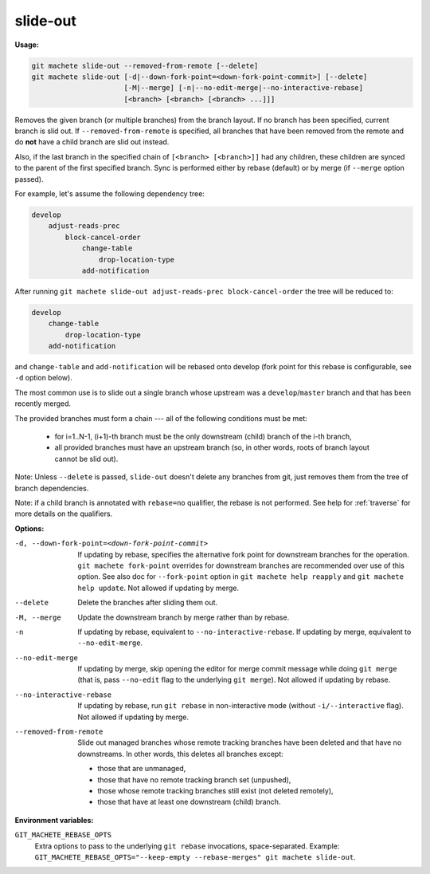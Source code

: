.. _slide-out:

slide-out
=========
**Usage:**

.. code-block:: shell

    git machete slide-out --removed-from-remote [--delete]
    git machete slide-out [-d|--down-fork-point=<down-fork-point-commit>] [--delete]
                          [-M|--merge] [-n|--no-edit-merge|--no-interactive-rebase]
                          [<branch> [<branch> [<branch> ...]]]

Removes the given branch (or multiple branches) from the branch layout.
If no branch has been specified, current branch is slid out.
If ``--removed-from-remote`` is specified, all branches that have been removed from the remote
and do **not** have a child branch are slid out instead.

Also, if the last branch in the specified chain of ``[<branch> [<branch>]]`` had any children,
these children are synced to the parent of the first specified branch.
Sync is performed either by rebase (default) or by merge (if ``--merge`` option passed).

For example, let's assume the following dependency tree:

.. code-block::

    develop
        adjust-reads-prec
            block-cancel-order
                change-table
                    drop-location-type
                add-notification

After running ``git machete slide-out adjust-reads-prec block-cancel-order`` the tree will be reduced to:

.. code-block::

    develop
        change-table
            drop-location-type
        add-notification

and ``change-table`` and ``add-notification`` will be rebased onto develop (fork point for this rebase is configurable, see ``-d`` option below).

The most common use is to slide out a single branch whose upstream was a ``develop``/``master`` branch and that has been recently merged.

The provided branches must form a chain --- all of the following conditions must be met:

    * for i=1..N-1, (i+1)-th branch must be the only downstream (child) branch of the i-th branch,
    * all provided branches must have an upstream branch (so, in other words, roots of branch layout cannot be slid out).

Note: Unless ``--delete`` is passed, ``slide-out`` doesn't delete any branches from git, just removes them from the tree of branch dependencies.

Note: if a child branch is annotated with ``rebase=no`` qualifier, the rebase is not performed.
See help for :ref:`traverse` for more details on the qualifiers.

**Options:**

-d, --down-fork-point=<down-fork-point-commit>    If updating by rebase, specifies the alternative fork point for downstream branches for the operation.
                                                  ``git machete fork-point`` overrides for downstream branches are recommended over use of this option.
                                                  See also doc for ``--fork-point`` option in ``git machete help reapply`` and ``git machete help update``.
                                                  Not allowed if updating by merge.

--delete                                          Delete the branches after sliding them out.

-M, --merge                                       Update the downstream branch by merge rather than by rebase.

-n                                                If updating by rebase, equivalent to ``--no-interactive-rebase``.
                                                  If updating by merge, equivalent to ``--no-edit-merge``.

--no-edit-merge                                   If updating by merge, skip opening the editor for merge commit message while doing
                                                  ``git merge`` (that is, pass ``--no-edit`` flag to the underlying ``git merge``).
                                                  Not allowed if updating by rebase.

--no-interactive-rebase                           If updating by rebase, run ``git rebase`` in non-interactive mode (without ``-i/--interactive`` flag).
                                                  Not allowed if updating by merge.

--removed-from-remote                             Slide out managed branches whose remote tracking branches have been deleted and that have no downstreams.
                                                  In other words, this deletes all branches except:

                                                  * those that are unmanaged,
                                                  * those that have no remote tracking branch set (unpushed),
                                                  * those whose remote tracking branches still exist (not deleted remotely),
                                                  * those that have at least one downstream (child) branch.

**Environment variables:**

``GIT_MACHETE_REBASE_OPTS``
    Extra options to pass to the underlying ``git rebase`` invocations, space-separated.
    Example: ``GIT_MACHETE_REBASE_OPTS="--keep-empty --rebase-merges" git machete slide-out``.

